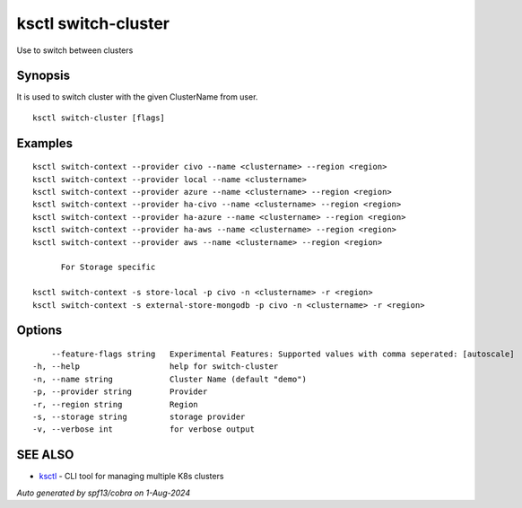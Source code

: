 .. _ksctl_switch-cluster:

ksctl switch-cluster
--------------------

Use to switch between clusters

Synopsis
~~~~~~~~


It is used to switch cluster with the given ClusterName from user.

::

  ksctl switch-cluster [flags]

Examples
~~~~~~~~

::


  ksctl switch-context --provider civo --name <clustername> --region <region>
  ksctl switch-context --provider local --name <clustername>
  ksctl switch-context --provider azure --name <clustername> --region <region>
  ksctl switch-context --provider ha-civo --name <clustername> --region <region>
  ksctl switch-context --provider ha-azure --name <clustername> --region <region>
  ksctl switch-context --provider ha-aws --name <clustername> --region <region>
  ksctl switch-context --provider aws --name <clustername> --region <region>

  	For Storage specific

  ksctl switch-context -s store-local -p civo -n <clustername> -r <region>
  ksctl switch-context -s external-store-mongodb -p civo -n <clustername> -r <region>


Options
~~~~~~~

::

      --feature-flags string   Experimental Features: Supported values with comma seperated: [autoscale]
  -h, --help                   help for switch-cluster
  -n, --name string            Cluster Name (default "demo")
  -p, --provider string        Provider
  -r, --region string          Region
  -s, --storage string         storage provider
  -v, --verbose int            for verbose output

SEE ALSO
~~~~~~~~

* `ksctl <ksctl.rst>`_ 	 - CLI tool for managing multiple K8s clusters

*Auto generated by spf13/cobra on 1-Aug-2024*
